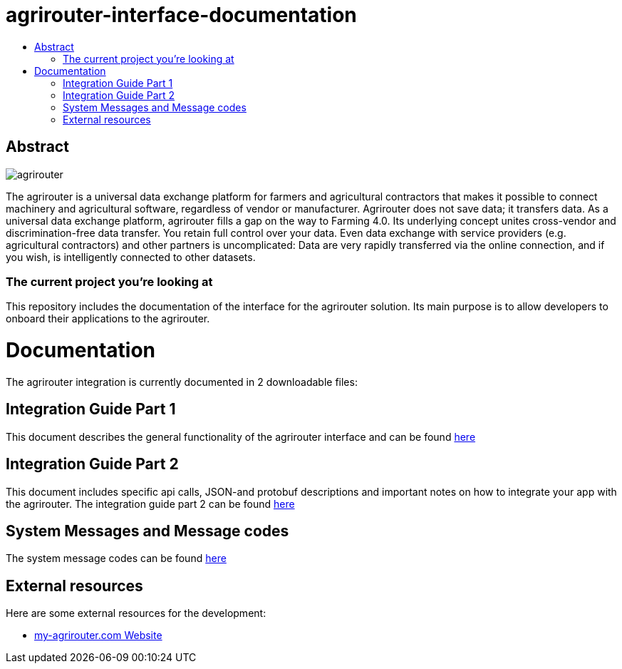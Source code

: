 = agrirouter-interface-documentation
:imagesdir: assets/images
:toc:
:toc-title:
:toc-levels: 4

[abstract]
== Abstract
image::agrirouter.svg[agrirouter,align="center"]
The agrirouter is a universal data exchange platform for farmers and agricultural contractors that makes it possible to connect machinery and agricultural software, regardless of vendor or manufacturer. Agrirouter does not save data; it transfers data. As a universal data exchange platform, agrirouter fills a gap on the way to Farming 4.0. Its underlying concept unites cross-vendor and discrimination-free data transfer. You retain full control over your data. Even data exchange with service providers (e.g. agricultural contractors) and other partners is uncomplicated: Data are very rapidly transferred via the online connection, and if you wish, is intelligently connected to other datasets.

=== The current project you're looking at

This repository includes the documentation of the interface for the agrirouter solution.
Its main purpose is to allow developers to onboard their applications to the agrirouter.

= Documentation
The agrirouter integration is currently documented in 2 downloadable files:

== Integration Guide Part 1
This document describes the general functionality of the agrirouter interface and can be found link:\assets\documents\integration-guide-part-1.pdf[here] 

== Integration Guide Part 2
This document includes specific api calls, JSON-and protobuf descriptions and important notes on how to integrate your app with the agrirouter.
The integration guide part 2  can be found link:\assets\documents\integration-guide-part-2.pdf[here]

== System Messages and Message codes
The system message codes can be found link:\docs\SystemMessageCodes.adoc[here]

== External resources

Here are some external resources for the development:

 *  https://www.my-agrirouter.com[my-agrirouter.com Website]
